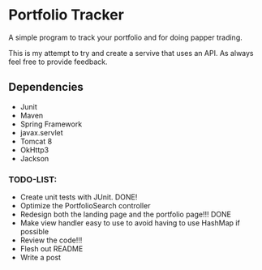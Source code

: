* Portfolio Tracker
  A simple program to track your portfolio and for doing papper trading.
  
  This is my attempt to try and create a servive that uses an API. 
  As always feel free to provide feedback. 

** Dependencies
  - Junit
  - Maven
  - Spring Framework
  - javax.servlet 
  - Tomcat 8
  - OkHttp3
  - Jackson

*** TODO-LIST:
 - Create unit tests with JUnit. DONE!
 - Optimize the PortfolioSearch controller
 - Redesign both the landing page and the portfolio page!!! DONE
 - Make view handler easy to use to avoid having to use HashMap if possible
 - Review the code!!!
 - Flesh out README 
 - Write a post
    
